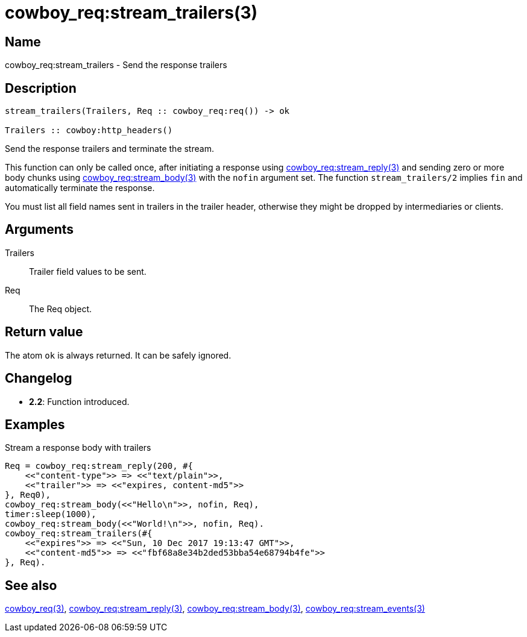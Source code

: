 = cowboy_req:stream_trailers(3)

== Name

cowboy_req:stream_trailers - Send the response trailers

== Description

[source,erlang]
----
stream_trailers(Trailers, Req :: cowboy_req:req()) -> ok

Trailers :: cowboy:http_headers()
----

Send the response trailers and terminate the stream.

This function can only be called once, after initiating
a response using
link:man:cowboy_req:stream_reply(3)[cowboy_req:stream_reply(3)]
and sending zero or more body chunks using
link:man:cowboy_req:stream_body(3)[cowboy_req:stream_body(3)]
with the `nofin` argument set. The function `stream_trailers/2`
implies `fin` and automatically terminate the response.

You must list all field names sent in trailers in the
trailer header, otherwise they might be dropped by intermediaries
or clients.

== Arguments

Trailers::

Trailer field values to be sent.

Req::

The Req object.

== Return value

The atom `ok` is always returned. It can be safely ignored.

== Changelog

* *2.2*: Function introduced.

== Examples

.Stream a response body with trailers
[source,erlang]
----
Req = cowboy_req:stream_reply(200, #{
    <<"content-type">> => <<"text/plain">>,
    <<"trailer">> => <<"expires, content-md5">>
}, Req0),
cowboy_req:stream_body(<<"Hello\n">>, nofin, Req),
timer:sleep(1000),
cowboy_req:stream_body(<<"World!\n">>, nofin, Req).
cowboy_req:stream_trailers(#{
    <<"expires">> => <<"Sun, 10 Dec 2017 19:13:47 GMT">>,
    <<"content-md5">> => <<"fbf68a8e34b2ded53bba54e68794b4fe">>
}, Req).
----

== See also

link:man:cowboy_req(3)[cowboy_req(3)],
link:man:cowboy_req:stream_reply(3)[cowboy_req:stream_reply(3)],
link:man:cowboy_req:stream_body(3)[cowboy_req:stream_body(3)],
link:man:cowboy_req:stream_events(3)[cowboy_req:stream_events(3)]

